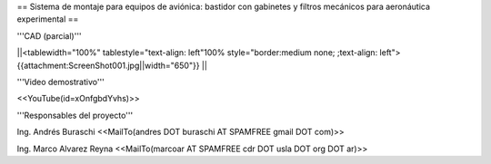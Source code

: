 == Sistema de montaje para equipos de aviónica: bastidor con gabinetes y filtros mecánicos para aeronáutica experimental ==

'''CAD (parcial)'''

||<tablewidth="100%" tablestyle="text-align: left"100%  style="border:medium none; ;text-align: left"> {{attachment:ScreenShot001.jpg||width="650"}} ||

'''Video demostrativo'''

<<YouTube(id=xOnfgbdYvhs)>>

'''Responsables del proyecto'''


Ing. Andrés Buraschi <<MailTo(andres DOT buraschi AT SPAMFREE gmail DOT com)>>

Ing. Marco Alvarez Reyna <<MailTo(marcoar AT SPAMFREE cdr DOT usla DOT org DOT ar)>>
